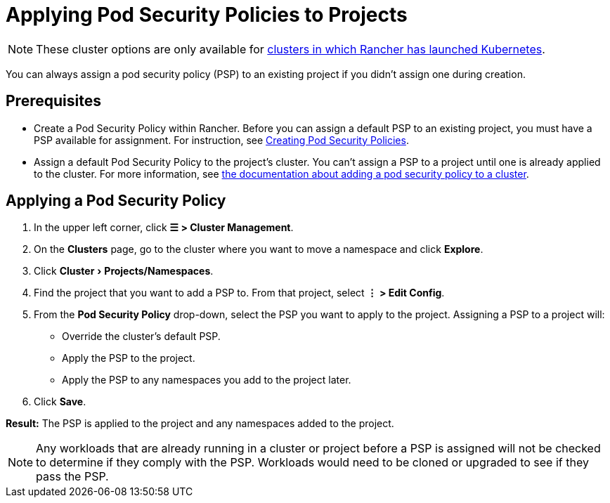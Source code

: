 = Applying Pod Security Policies to Projects
:experimental:

[NOTE]
====

These cluster options are only available for xref:../../cluster-deployment/launch-kubernetes-with-rancher.adoc[clusters in which Rancher has launched Kubernetes].
====


You can always assign a pod security policy (PSP) to an existing project if you didn't assign one during creation.

== Prerequisites

* Create a Pod Security Policy within Rancher. Before you can assign a default PSP to an existing project, you must have a PSP available for assignment. For instruction, see xref:../../security/psp/create.adoc[Creating Pod Security Policies].
* Assign a default Pod Security Policy to the project's cluster. You can't assign a PSP to a project until one is already applied to the cluster. For more information, see xref:../../security/psp/add.adoc[the documentation about adding a pod security policy to a cluster].

== Applying a Pod Security Policy

. In the upper left corner, click *☰ > Cluster Management*.
. On the *Clusters* page, go to the cluster where you want to move a namespace and click *Explore*.
. Click menu:Cluster[Projects/Namespaces].
. Find the project that you want to add a PSP to. From that project, select *⋮ > Edit Config*.
. From the *Pod Security Policy* drop-down, select the PSP you want to apply to the project.
  Assigning a PSP to a project will:

* Override the cluster's default PSP.
* Apply the PSP to the project.
* Apply the PSP to any namespaces you add to the project later.

. Click *Save*.

*Result:* The PSP is applied to the project and any namespaces added to the project.

[NOTE]
====

Any workloads that are already running in a cluster or project before a PSP is assigned will not be checked to determine if they comply with the PSP. Workloads would need to be cloned or upgraded to see if they pass the PSP.
====

